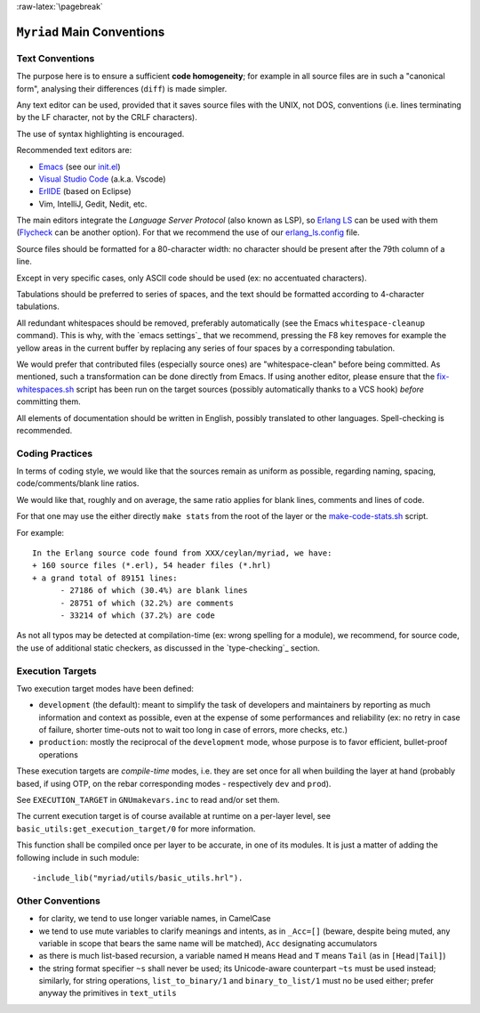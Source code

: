:raw-latex:`\pagebreak`

.. _`main conventions`:


``Myriad`` Main Conventions
===========================


Text Conventions
----------------

The purpose here is to ensure a sufficient **code homogeneity**; for example in all source files are in such a "canonical form", analysing their differences (``diff``) is made simpler.

Any text editor can be used, provided that it saves source files with the UNIX, not DOS, conventions (i.e. lines terminating by the LF character, not by the CRLF characters).

The use of syntax highlighting is encouraged.

Recommended text editors are:

- `Emacs <https://www.gnu.org/software/emacs/>`_ (see our `init.el <https://github.com/Olivier-Boudeville/Ceylan-Myriad/tree/master/conf/init.el>`_)
- `Visual Studio Code <https://en.wikipedia.org/wiki/Visual_Studio_Code>`_ (a.k.a. Vscode)
- `ErlIDE <https://erlide.org/>`_ (based on Eclipse)
- Vim, IntelliJ, Gedit, Nedit, etc.


The main editors integrate the *Language Server Protocol* (also known as LSP), so `Erlang LS <https://erlang-ls.github.io/>`_ can be used with them (`Flycheck <https://www.flycheck.org>`_ can be another option). For that we recommend the use of our `erlang_ls.config <https://github.com/Olivier-Boudeville/Ceylan-Myriad/tree/master/erlang_ls.config>`_ file.

.. comment For that we recommend the use of our `erlang_ls.config <https://github.com/Olivier-Boudeville/Ceylan-Myriad/tree/master/conf/erlang_ls.config>`_ file; for example::

.. $ mkdir -p ~/.config/erlang_ls && cd ~/.config/erlang_ls/
 $ ln -sf ${CEYLAN_MYRIAD}/conf/erlang_ls.config



Source files should be formatted for a 80-character width: no character should be present after the 79th column of a line.

Except in very specific cases, only ASCII code should be used (ex: no accentuated characters).

Tabulations should be preferred to series of spaces, and the text should be formatted according to 4-character tabulations.

All redundant whitespaces should be removed, preferably automatically (see the Emacs ``whitespace-cleanup`` command). This is why, with the `emacs settings`_ that we recommend, pressing the F8 key removes for example the yellow areas in the current buffer by replacing any series of four spaces by a corresponding tabulation.

We would prefer that contributed files (especially source ones) are "whitespace-clean" before being committed. As mentioned, such a transformation can be done directly from Emacs. If using another editor, please ensure that the `fix-whitespaces.sh <https://github.com/Olivier-Boudeville/Ceylan-Hull/blob/master/fix-whitespaces.sh>`_ script has been run on the target sources (possibly automatically thanks to a VCS hook) *before* committing them.

All elements of documentation should be written in English, possibly translated to other languages. Spell-checking is recommended.



Coding Practices
----------------

In terms of coding style, we would like that the sources remain as uniform as possible, regarding naming, spacing, code/comments/blank line ratios.

We would like that, roughly and on average, the same ratio applies for blank lines, comments and lines of code.

For that one may use the either directly ``make stats`` from the root of the layer or the `make-code-stats.sh <https://github.com/Olivier-Boudeville/Ceylan-Myriad/blob/master/src/scripts/make-code-stats.sh>`_ script.

For example::

  In the Erlang source code found from XXX/ceylan/myriad, we have:
  + 160 source files (*.erl), 54 header files (*.hrl)
  + a grand total of 89151 lines:
	- 27186 of which (30.4%) are blank lines
	- 28751 of which (32.2%) are comments
	- 33214 of which (37.2%) are code


As not all typos may be detected at compilation-time (ex: wrong spelling for a module), we recommend, for source code, the use of additional static checkers, as discussed in the `type-checking`_ section.



Execution Targets
-----------------

Two execution target modes have been defined:

- ``development`` (the default): meant to simplify the task of developers and maintainers by reporting as much information and context as possible, even at the expense of some performances and reliability (ex: no retry in case of failure, shorter time-outs not to wait too long in case of errors, more checks, etc.)
- ``production``: mostly the reciprocal of the ``development`` mode, whose purpose is to favor efficient, bullet-proof operations

These execution targets are *compile-time* modes, i.e. they are set once for all when building the layer at hand (probably based, if using OTP, on the rebar corresponding modes - respectively ``dev`` and ``prod``).

See ``EXECUTION_TARGET`` in ``GNUmakevars.inc`` to read and/or set them.

The current execution target is of course available at runtime on a per-layer level, see ``basic_utils:get_execution_target/0`` for more information.

This function shall be compiled once per layer to be accurate, in one of its modules. It is just a matter of adding the following include in such module::

 -include_lib("myriad/utils/basic_utils.hrl").



Other Conventions
-----------------

- for clarity, we tend to use longer variable names, in CamelCase
- we tend to use mute variables to clarify meanings and intents, as in ``_Acc=[]`` (beware, despite being muted, any variable in scope that bears the same name will be matched), ``Acc`` designating accumulators
- as there is much list-based recursion, a variable named ``H`` means ``Head`` and ``T`` means ``Tail`` (as in ``[Head|Tail]``)
- the string format specifier ``~s`` shall never be used; its Unicode-aware counterpart ``~ts`` must be used instead; similarly, for string operations, ``list_to_binary/1`` and ``binary_to_list/1`` must no be used either; prefer anyway the primitives in ``text_utils``

.. See also the few hints regarding contribution_.
